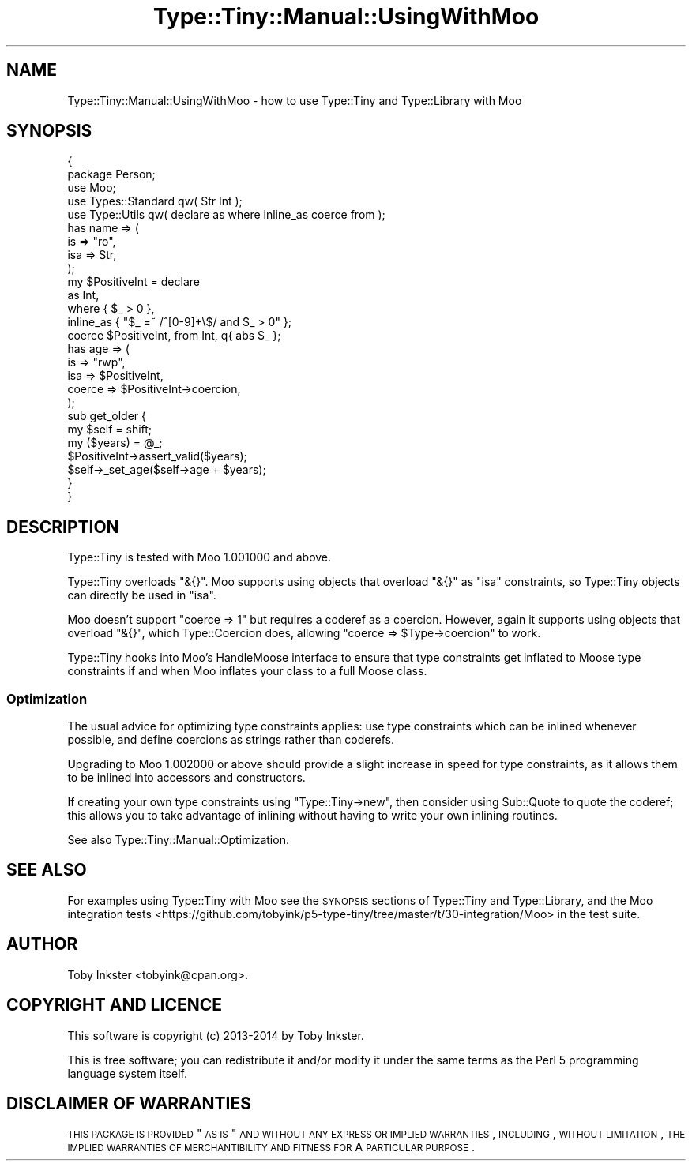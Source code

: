 .\" Automatically generated by Pod::Man 2.25 (Pod::Simple 3.28)
.\"
.\" Standard preamble:
.\" ========================================================================
.de Sp \" Vertical space (when we can't use .PP)
.if t .sp .5v
.if n .sp
..
.de Vb \" Begin verbatim text
.ft CW
.nf
.ne \\$1
..
.de Ve \" End verbatim text
.ft R
.fi
..
.\" Set up some character translations and predefined strings.  \*(-- will
.\" give an unbreakable dash, \*(PI will give pi, \*(L" will give a left
.\" double quote, and \*(R" will give a right double quote.  \*(C+ will
.\" give a nicer C++.  Capital omega is used to do unbreakable dashes and
.\" therefore won't be available.  \*(C` and \*(C' expand to `' in nroff,
.\" nothing in troff, for use with C<>.
.tr \(*W-
.ds C+ C\v'-.1v'\h'-1p'\s-2+\h'-1p'+\s0\v'.1v'\h'-1p'
.ie n \{\
.    ds -- \(*W-
.    ds PI pi
.    if (\n(.H=4u)&(1m=24u) .ds -- \(*W\h'-12u'\(*W\h'-12u'-\" diablo 10 pitch
.    if (\n(.H=4u)&(1m=20u) .ds -- \(*W\h'-12u'\(*W\h'-8u'-\"  diablo 12 pitch
.    ds L" ""
.    ds R" ""
.    ds C` ""
.    ds C' ""
'br\}
.el\{\
.    ds -- \|\(em\|
.    ds PI \(*p
.    ds L" ``
.    ds R" ''
'br\}
.\"
.\" Escape single quotes in literal strings from groff's Unicode transform.
.ie \n(.g .ds Aq \(aq
.el       .ds Aq '
.\"
.\" If the F register is turned on, we'll generate index entries on stderr for
.\" titles (.TH), headers (.SH), subsections (.SS), items (.Ip), and index
.\" entries marked with X<> in POD.  Of course, you'll have to process the
.\" output yourself in some meaningful fashion.
.ie \nF \{\
.    de IX
.    tm Index:\\$1\t\\n%\t"\\$2"
..
.    nr % 0
.    rr F
.\}
.el \{\
.    de IX
..
.\}
.\" ========================================================================
.\"
.IX Title "Type::Tiny::Manual::UsingWithMoo 3"
.TH Type::Tiny::Manual::UsingWithMoo 3 "2014-10-25" "perl v5.14.4" "User Contributed Perl Documentation"
.\" For nroff, turn off justification.  Always turn off hyphenation; it makes
.\" way too many mistakes in technical documents.
.if n .ad l
.nh
.SH "NAME"
Type::Tiny::Manual::UsingWithMoo \- how to use Type::Tiny and Type::Library with Moo
.SH "SYNOPSIS"
.IX Header "SYNOPSIS"
.Vb 2
\&   {
\&      package Person;
\&      
\&      use Moo;
\&      use Types::Standard qw( Str Int );
\&      use Type::Utils qw( declare as where inline_as coerce from );
\&      
\&      has name => (
\&         is      => "ro",
\&         isa     => Str,
\&      );
\&      
\&      my $PositiveInt = declare
\&         as        Int,
\&         where     {  $_ > 0  },
\&         inline_as { "$_ =~ /^[0\-9]+\e$/ and $_ > 0" };
\&      
\&      coerce $PositiveInt, from Int, q{ abs $_ };
\&      
\&      has age => (
\&         is      => "rwp",
\&         isa     => $PositiveInt,
\&         coerce  => $PositiveInt\->coercion,
\&      );
\&      
\&      sub get_older {
\&         my $self = shift;
\&         my ($years) = @_;
\&         $PositiveInt\->assert_valid($years);
\&         $self\->_set_age($self\->age + $years);
\&      }
\&   }
.Ve
.SH "DESCRIPTION"
.IX Header "DESCRIPTION"
Type::Tiny is tested with Moo 1.001000 and above.
.PP
Type::Tiny overloads \f(CW\*(C`&{}\*(C'\fR. Moo supports using objects that overload
\&\f(CW\*(C`&{}\*(C'\fR as \f(CW\*(C`isa\*(C'\fR constraints, so Type::Tiny objects can directly be used
in \f(CW\*(C`isa\*(C'\fR.
.PP
Moo doesn't support \f(CW\*(C`coerce => 1\*(C'\fR but requires a coderef as a coercion.
However, again it supports using objects that overload \f(CW\*(C`&{}\*(C'\fR, which
Type::Coercion does, allowing \f(CW\*(C`coerce => $Type\->coercion\*(C'\fR to work.
.PP
Type::Tiny hooks into Moo's HandleMoose interface to ensure that type
constraints get inflated to Moose type constraints if and when Moo inflates
your class to a full Moose class.
.SS "Optimization"
.IX Subsection "Optimization"
The usual advice for optimizing type constraints applies: use type constraints
which can be inlined whenever possible, and define coercions as strings rather
than coderefs.
.PP
Upgrading to Moo 1.002000 or above should provide a slight increase in speed
for type constraints, as it allows them to be inlined into accessors and
constructors.
.PP
If creating your own type constraints using \f(CW\*(C`Type::Tiny\->new\*(C'\fR, then
consider using Sub::Quote to quote the coderef; this allows you to take
advantage of inlining without having to write your own inlining routines.
.PP
See also Type::Tiny::Manual::Optimization.
.SH "SEE ALSO"
.IX Header "SEE ALSO"
For examples using Type::Tiny with Moo see the \s-1SYNOPSIS\s0 sections of
Type::Tiny and Type::Library, and the
Moo integration tests <https://github.com/tobyink/p5-type-tiny/tree/master/t/30-integration/Moo>
in the test suite.
.SH "AUTHOR"
.IX Header "AUTHOR"
Toby Inkster <tobyink@cpan.org>.
.SH "COPYRIGHT AND LICENCE"
.IX Header "COPYRIGHT AND LICENCE"
This software is copyright (c) 2013\-2014 by Toby Inkster.
.PP
This is free software; you can redistribute it and/or modify it under
the same terms as the Perl 5 programming language system itself.
.SH "DISCLAIMER OF WARRANTIES"
.IX Header "DISCLAIMER OF WARRANTIES"
\&\s-1THIS\s0 \s-1PACKAGE\s0 \s-1IS\s0 \s-1PROVIDED\s0 \*(L"\s-1AS\s0 \s-1IS\s0\*(R" \s-1AND\s0 \s-1WITHOUT\s0 \s-1ANY\s0 \s-1EXPRESS\s0 \s-1OR\s0 \s-1IMPLIED\s0
\&\s-1WARRANTIES\s0, \s-1INCLUDING\s0, \s-1WITHOUT\s0 \s-1LIMITATION\s0, \s-1THE\s0 \s-1IMPLIED\s0 \s-1WARRANTIES\s0 \s-1OF\s0
\&\s-1MERCHANTIBILITY\s0 \s-1AND\s0 \s-1FITNESS\s0 \s-1FOR\s0 A \s-1PARTICULAR\s0 \s-1PURPOSE\s0.
